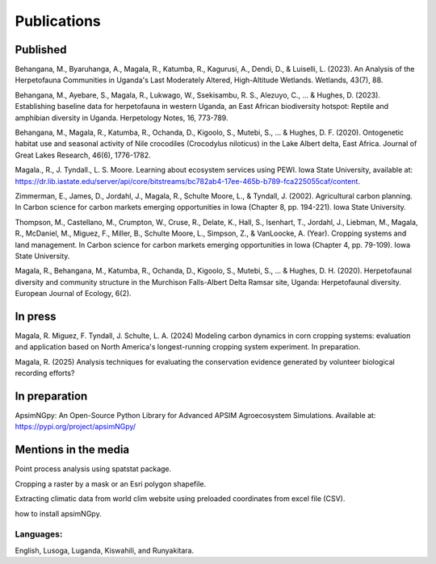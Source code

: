 Publications
============================

Published
""""""""""""""""

Behangana, M., Byaruhanga, A., Magala, R., Katumba, R., Kagurusi, A., Dendi, D., & Luiselli, L. (2023). An Analysis of the Herpetofauna Communities in Uganda's Last Moderately Altered, High-Altitude Wetlands. Wetlands, 43(7), 88.

Behangana, M., Ayebare, S., Magala, R., Lukwago, W., Ssekisambu, R. S., Alezuyo, C., ... & Hughes, D. (2023).  Establishing baseline data for herpetofauna in western Uganda, an East African biodiversity hotspot: Reptile and amphibian diversity in Uganda. Herpetology Notes, 16, 773-789.

Behangana, M., Magala, R., Katumba, R., Ochanda, D., Kigoolo, S., Mutebi, S., ... & Hughes, D. F. (2020). Ontogenetic habitat use and seasonal activity of Nile crocodiles (Crocodylus niloticus) in the Lake Albert delta, East Africa. Journal of Great Lakes Research, 46(6), 1776-1782.

Magala., R., J. Tyndall., L. S. Moore. Learning about ecosystem services using PEWI. Iowa State University, available at: https://dr.lib.iastate.edu/server/api/core/bitstreams/bc782ab4-17ee-465b-b789-fca225055caf/content.

Zimmerman, E., James, D., Jordahl, J., Magala, R., Schulte Moore, L., & Tyndall, J. (2002). Agricultural carbon planning. In Carbon science for carbon markets emerging opportunities in Iowa (Chapter 8, pp. 194-221). Iowa State University.

Thompson, M., Castellano, M., Crumpton, W., Cruse, R., Delate, K., Hall, S., Isenhart, T., Jordahl, J., Liebman, M., Magala, R., McDaniel, M., Miguez, F., Miller, B., Schulte Moore, L., Simpson, Z., & VanLoocke, A. (Year). Cropping systems and land management. In Carbon science for carbon markets emerging opportunities in Iowa (Chapter 4, pp. 79-109). Iowa State University.

Magala, R., Behangana, M., Katumba, R., Ochanda, D., Kigoolo, S., Mutebi, S., ... & Hughes, D. H. (2020). Herpetofaunal diversity and community structure in the Murchison Falls-Albert Delta Ramsar site, Uganda: Herpetofaunal diversity. European Journal of Ecology, 6(2).

In press
"""""""""""""""""
Magala, R. Miguez, F. Tyndall, J. Schulte, L. A. (2024) Modeling carbon dynamics in corn cropping systems: evaluation and application based on North America's longest-running cropping system experiment.
In preparation.

Magala, R. (2025) Analysis techniques for evaluating the conservation evidence generated by volunteer biological recording efforts?

In preparation
""""""""""""""""
ApsimNGpy: An Open-Source Python Library for Advanced APSIM Agroecosystem Simulations. Available at: https://pypi.org/project/apsimNGpy/

Mentions in the media
"""""""""""""""""""""""""
Point process analysis using spatstat package.

Cropping a raster by a mask or an Esri polygon shapefile.

Extracting climatic data from world clim website using preloaded coordinates from excel file (CSV).

how to install apsimNGpy.


Languages:
+++++++++++++++++++++++++++
English, Lusoga, Luganda, Kiswahili, and Runyakitara.
